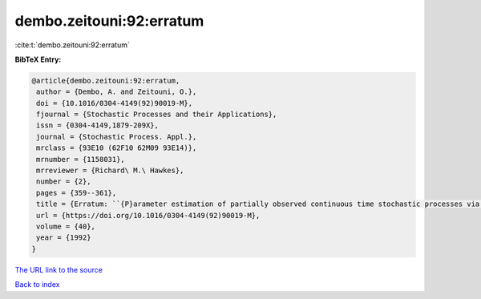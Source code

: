 dembo.zeitouni:92:erratum
=========================

:cite:t:`dembo.zeitouni:92:erratum`

**BibTeX Entry:**

.. code-block:: bibtex

   @article{dembo.zeitouni:92:erratum,
    author = {Dembo, A. and Zeitouni, O.},
    doi = {10.1016/0304-4149(92)90019-M},
    fjournal = {Stochastic Processes and their Applications},
    issn = {0304-4149,1879-209X},
    journal = {Stochastic Process. Appl.},
    mrclass = {93E10 (62F10 62M09 93E14)},
    mrnumber = {1158031},
    mrreviewer = {Richard\ M.\ Hawkes},
    number = {2},
    pages = {359--361},
    title = {Erratum: ``{P}arameter estimation of partially observed continuous time stochastic processes via the {EM} algorithm'' [{S}tochastic {P}rocess. {A}ppl. {\bf 23} (1986), no. 1, 91--113; {MR}0866289 (88h:93068)]},
    url = {https://doi.org/10.1016/0304-4149(92)90019-M},
    volume = {40},
    year = {1992}
   }
`The URL link to the source <ttps://doi.org/10.1016/0304-4149(92)90019-M}>`_


`Back to index <../By-Cite-Keys.html>`_
